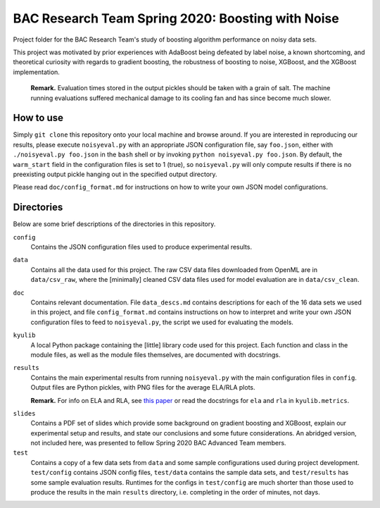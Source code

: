 .. kenkyusha_proj README.rst

   last updated: 2022-02-04
   file created: 2020-23-03

BAC Research Team Spring 2020: Boosting with Noise
==================================================

Project folder for the BAC Research Team's study of boosting algorithm
performance on noisy data sets.

This project was motivated by prior experiences with AdaBoost being defeated by
label noise, a known shortcoming, and theoretical curiosity with regards to
gradient boosting, the robustness of boosting to noise, XGBoost, and the
XGBoost implementation.

   **Remark.** Evaluation times stored in the output pickles should be taken
   with a grain of salt. The machine running evaluations suffered mechanical
   damage to its cooling fan and has since become much slower.

How to use
----------

Simply ``git clone`` this repository onto your local machine and browse around.
If you are interested in reproducing our results, please execute
``noisyeval.py`` with an appropriate JSON configuration file, say
``foo.json``, either with ``./noisyeval.py foo.json`` in the ``bash`` shell or
by invoking ``python noisyeval.py foo.json``. By default, the ``warm_start``
field in the configuration files is set to 1 (true), so ``noisyeval.py`` will
only compute results if there is no preexisting output pickle hanging out in
the specified output directory.

Please read ``doc/config_format.md`` for instructions on how to write your own
JSON model configurations.

Directories
-----------

Below are some brief descriptions of the directories in this repository.

``config``
   Contains the JSON configuration files used to produce experimental results.

``data``
   Contains all the data used for this project. The raw CSV data files
   downloaded from OpenML are in ``data/csv_raw``, where the [minimally]
   cleaned CSV data files used for model evaluation are in ``data/csv_clean``.

``doc``
   Contains relevant documentation. File ``data_descs.md`` contains
   descriptions for each of the 16 data sets we used in this project, and file
   ``config_format.md`` contains instructions on how to interpret and write
   your own JSON configuration files to feed to ``noisyeval.py``, the script we
   used for evaluating the models.

``kyulib``
   A local Python package containing the [little] library code used for this
   project. Each function and class in the module files, as well as the module
   files themselves, are documented with docstrings.

``results``
   Contains the main experimental results from running ``noisyeval.py`` with
   the main configuration files in ``config``. Output files are Python pickles,
   with PNG files for the average ELA/RLA plots.

   **Remark.** For info on ELA and RLA, see `this paper`__ or read the
   docstrings for ``ela`` and ``rla`` in ``kyulib.metrics``.

.. __: https://doi.org/10.1016/j.neucom.2014.11.086

``slides``
   Contains a PDF set of slides which provide some background on gradient
   boosting and XGBoost, explain our experimental setup and results, and state
   our conclusions and some future considerations. An abridged version, not
   included here, was presented to fellow Spring 2020 BAC Advanced Team members.

``test``
   Contains a copy of a few data sets from ``data`` and some sample
   configurations used during project development. ``test/config`` contains
   JSON config files, ``test/data`` contains the sample data sets, and
   ``test/results`` has some sample evaluation results. Runtimes for the
   configs in ``test/config`` are much shorter than those used to produce the
   results in the main ``results`` directory, i.e. completing in the order of
   minutes, not days.